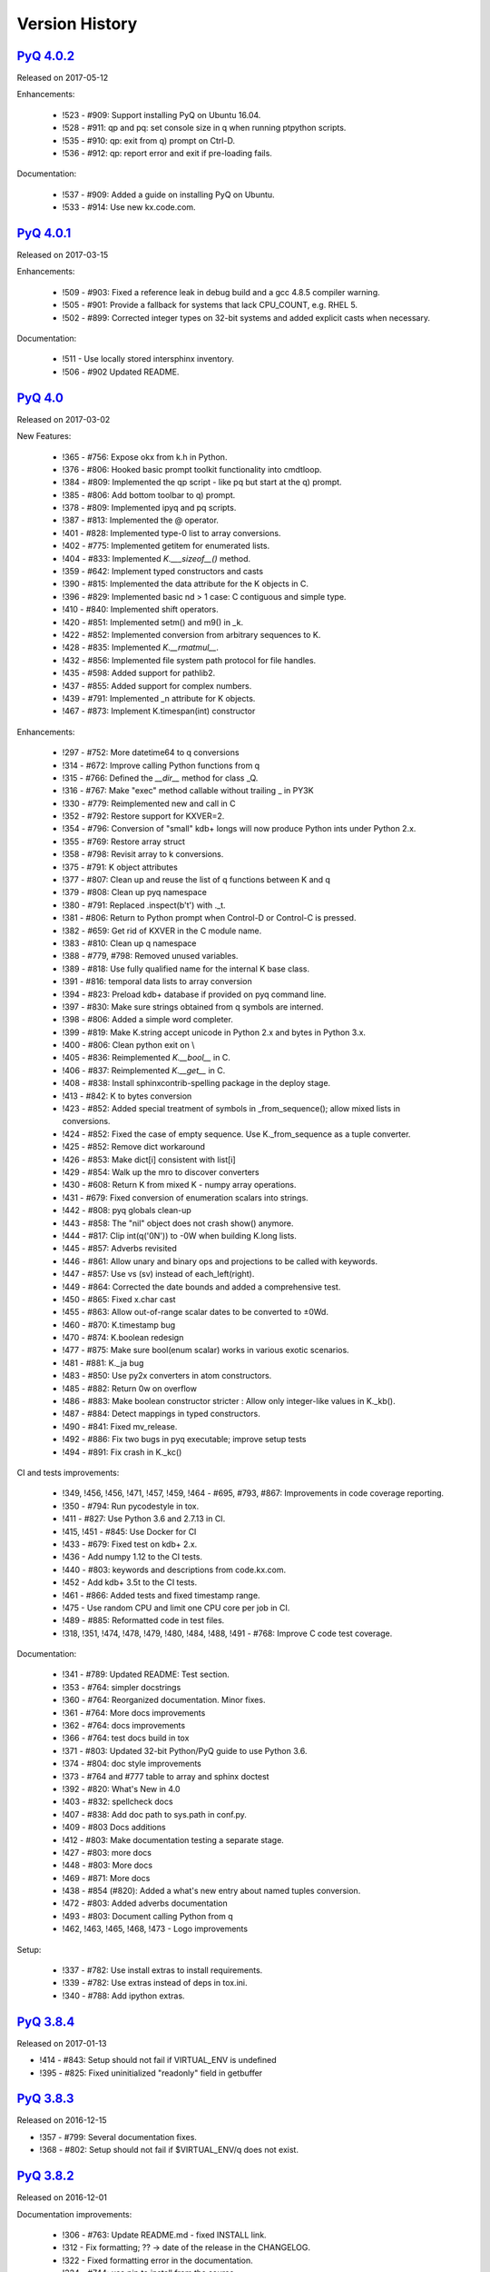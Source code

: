 .. _changelog:


Version History
===============

`PyQ 4.0.2 <http://pyq.readthedocs.io/en/pyq-4.0.2/>`_
------------------------------------------------------

Released on 2017-05-12

Enhancements:

  - !523 - #909: Support installing PyQ on Ubuntu 16.04.
  - !528 - #911: qp and pq: set console size in q when running ptpython scripts.
  - !535 - #910: qp: exit from q) prompt on Ctrl-D.
  - !536 - #912: qp: report error and exit if pre-loading fails.


Documentation:

  - !537 - #909: Added a guide on installing PyQ on Ubuntu.
  - !533 - #914: Use new kx.code.com.



`PyQ 4.0.1 <http://pyq.readthedocs.io/en/pyq-4.0.1/>`_
------------------------------------------------------

Released on 2017-03-15

Enhancements:

  - !509 - #903: Fixed a reference leak in debug build and a gcc 4.8.5 compiler warning.
  - !505 - #901: Provide a fallback for systems that lack CPU_COUNT, e.g. RHEL 5.
  - !502 - #899: Corrected integer types on 32-bit systems and added explicit casts when necessary.


Documentation:

  - !511 - Use locally stored intersphinx inventory.
  - !506 - #902 Updated README.



`PyQ 4.0 <http://pyq.readthedocs.io/en/pyq-4.0/>`_
--------------------------------------------------

Released on 2017-03-02

New Features:

  - !365 - #756: Expose okx from k.h in Python.
  - !376 - #806: Hooked basic prompt toolkit functionality into cmdtloop.
  - !384 - #809: Implemented the qp script - like pq but start at the q) prompt.
  - !385 - #806: Add bottom toolbar to q) prompt.
  - !378 - #809: Implemented ipyq and pq scripts.
  - !387 - #813: Implemented the @ operator.
  - !401 - #828: Implemented type-0 list to array conversions.
  - !402 - #775: Implemented getitem for enumerated lists.
  - !404 - #833: Implemented `K.___sizeof__()` method.
  - !359 - #642: Implement typed constructors and casts
  - !390 - #815: Implemented the data attribute for the K objects in C.
  - !396 - #829: Implemented basic nd > 1 case: C contiguous and simple type.
  - !410 - #840: Implemented shift operators.
  - !420 - #851: Implemented setm() and m9() in _k.
  - !422 - #852: Implemented conversion from arbitrary sequences to K.
  - !428 - #835: Implemented `K.__rmatmul__`.
  - !432 - #856: Implemented file system path protocol for file handles.
  - !435 - #598: Added support for pathlib2.
  - !437 - #855: Added support for complex numbers.
  - !439 - #791: Implemented _n attribute for K objects.
  - !467 - #873: Implement K.timespan(int) constructor


Enhancements:

  - !297 - #752: More datetime64 to q conversions
  - !314 - #672: Improve calling Python functions from q
  - !315 - #766: Defined the `__dir__` method for class _Q.
  - !316 - #767: Make "exec" method callable without trailing _ in PY3K
  - !330 - #779: Reimplemented new and call in C
  - !352 - #792: Restore support for KXVER=2.
  - !354 - #796: Conversion of "small" kdb+ longs will now produce Python ints under Python 2.x.
  - !355 - #769: Restore array struct
  - !358 - #798: Revisit array to k conversions.
  - !375 - #791: K object attributes
  - !377 - #807: Clean up and reuse the list of q functions between K and q
  - !379 - #808: Clean up pyq namespace
  - !380 - #791: Replaced .inspect(b't') with ._t.
  - !381 - #806: Return to Python prompt when Control-D or Control-C is pressed.
  - !382 - #659: Get rid of KXVER in the C module name.
  - !383 - #810: Clean up q namespace
  - !388 - #779, #798: Removed unused variables.
  - !389 - #818: Use fully qualified name for the internal K base class.
  - !391 - #816: temporal data lists to array conversion
  - !394 - #823: Preload kdb+ database if provided on pyq command line.
  - !397 - #830: Make sure strings obtained from q symbols are interned.
  - !398 - #806: Added a simple word completer.
  - !399 - #819: Make K.string accept unicode in Python 2.x and bytes in Python 3.x.
  - !400 - #806: Clean python exit on \\
  - !405 - #836: Reimplemented `K.__bool__` in C.
  - !406 - #837: Reimplemented `K.__get__` in C.
  - !408 - #838: Install sphinxcontrib-spelling package in the deploy stage.
  - !413 - #842: K to bytes conversion
  - !423 - #852: Added special treatment of symbols in _from_sequence(); allow mixed lists in conversions.
  - !424 - #852: Fixed the case of empty sequence. Use K._from_sequence as a tuple converter.
  - !425 - #852: Remove dict workaround
  - !426 - #853: Make dict[i] consistent with list[i]
  - !429 - #854: Walk up the mro to discover converters
  - !430 - #608: Return K from mixed K - numpy array operations.
  - !431 - #679: Fixed conversion of enumeration scalars into strings.
  - !442 - #808: pyq globals clean-up
  - !443 - #858: The "nil" object does not crash show() anymore.
  - !444 - #817: Clip int(q('0N')) to -0W when building K.long lists.
  - !445 - #857: Adverbs revisited
  - !446 - #861: Allow unary and binary ops and projections to be called with keywords.
  - !447 - #857: Use vs (sv) instead of each_left(right).
  - !449 - #864: Corrected the date bounds and added a comprehensive test.
  - !450 - #865: Fixed x.char cast
  - !455 - #863: Allow out-of-range scalar dates to be converted to ±0Wd.
  - !460 - #870: K.timestamp bug
  - !470 - #874: K.boolean redesign
  - !477 - #875: Make sure bool(enum scalar) works in various exotic scenarios.
  - !481 - #881: K._ja bug
  - !483 - #850: Use py2x converters in atom constructors.
  - !485 - #882: Return 0w on overflow
  - !486 - #883: Make boolean constructor stricter : Allow only integer-like values in K._kb().
  - !487 - #884: Detect mappings in typed constructors.
  - !490 - #841: Fixed mv_release.
  - !492 - #886: Fix two bugs in pyq executable; improve setup tests
  - !494 - #891: Fix crash in K._kc()


CI and tests improvements:

  - !349, !456, !456, !471, !457, !459, !464 - #695, #793, #867: Improvements in code coverage reporting.
  - !350 - #794: Run pycodestyle in tox.
  - !411 - #827: Use Python 3.6 and 2.7.13 in CI.
  - !415, !451 - #845: Use Docker for CI
  - !433 - #679: Fixed test on kdb+ 2.x.
  - !436 - Add numpy 1.12 to the CI tests.
  - !440 - #803: keywords and descriptions from code.kx.com.
  - !452 - Add kdb+ 3.5t to the CI tests.
  - !461 - #866: Added tests and fixed timestamp range.
  - !475 - Use random CPU and limit one CPU core per job in CI.
  - !489 - #885: Reformatted code in test files.
  - !318, !351, !474, !478, !479, !480, !484, !488, !491 - #768: Improve C code test coverage.


Documentation:

  - !341 - #789: Updated README: Test section.
  - !353 - #764: simpler docstrings
  - !360 - #764: Reorganized documentation. Minor fixes.
  - !361 - #764: More docs improvements
  - !362 - #764: docs improvements
  - !366 - #764: test docs build in tox
  - !371 - #803: Updated 32-bit Python/PyQ guide to use Python 3.6.
  - !374 - #804: doc style improvements
  - !373 - #764 and #777 table to array and sphinx doctest
  - !392 - #820: What's New in 4.0
  - !403 - #832: spellcheck docs
  - !407 - #838: Add doc path to sys.path in conf.py.
  - !409 - #803 Docs additions
  - !412 - #803: Make documentation testing a separate stage.
  - !427 - #803: more docs
  - !448 - #803: More docs
  - !469 - #871: More docs
  - !438 - #854 (#820): Added a what's new entry about named tuples conversion.
  - !472 - #803: Added adverbs documentation
  - !493 - #803: Document calling Python from q
  - !462, !463, !465, !468, !473 - Logo improvements


Setup:

  - !337 - #782: Use install extras to install requirements.
  - !339 - #782: Use extras instead of deps in tox.ini.
  - !340 - #788: Add ipython extras.



`PyQ 3.8.4 <http://pyq.readthedocs.io/en/pyq-3.8.4/>`_
------------------------------------------------------

Released on 2017-01-13

- !414 - #843: Setup should not fail if VIRTUAL_ENV is undefined
- !395 - #825: Fixed uninitialized "readonly" field in getbuffer



`PyQ 3.8.3 <http://pyq.readthedocs.io/en/pyq-3.8.3/>`_
------------------------------------------------------

Released on 2016-12-15

- !357 - #799: Several documentation fixes.
- !368 - #802: Setup should not fail if $VIRTUAL_ENV/q does not exist.



`PyQ 3.8.2 <http://pyq.readthedocs.io/en/pyq-3.8.2/>`_
------------------------------------------------------

Released on 2016-12-01

Documentation improvements:

  - !306 - #763: Update README.md - fixed INSTALL link.
  - !312 - Fix formatting; ?? -> date of the release in the CHANGELOG.
  - !322 - Fixed formatting error in the documentation.
  - !324 - #744: use pip to install from the source.
  - !338 - #785: Virtual environment setup guide.
  - !346 - #764: docs improvements
  - !342 - #787: Added links to rtd documentation.


PyQ executable improvements:

  - !310 - #761: Allow PyQ executable to be compiled as 32-bit on 64-bit platform.
  - !329 - #646: Print PyQ, KDB+ and Python versions if --versions option is given to pyq.
  - !332 - #646: Print full PyQ version.
  - !333 - #781: Find QHOME when q is installed next to bin/pyq but no venv is set.
  - !336 - #783: Fixed a bug in CPUS processing
  - !345 - #646: Added NumPy version to --versions output.


Other improvements and bug fixes:

  - !308 - #759: Return an empty slice when (stop - start) // stride < 0.
  - !320 - #771: Workaround for OrderedDict bug in Python 3.5
  - !323 - #773: Renamed ipython into jupyter; added starting notebook command.
  - !326 - #720: Simplified the test demonstrating the difference in Python 2 and 3 behaviors.
  - !327 - #720: Finalize embedded Python interpreter on exit from q.
  - !331, !343 - #768: Improve C coverage


Improvement in the (internal) CI:

  - !305, !309, !311, !321, !335, !347 - Multiple improvements in the CI.
  - !319 - #770: Run doctests in tox.



`PyQ 3.8.1 <http://pyq.readthedocs.io/en/pyq-3.8.1/>`_
------------------------------------------------------

Released on 2016-06-21

- !292 -  #744: Print guessed path of q executable when exec fails.
- !293, !294 -  #748 Use VIRTUAL_ENV environment variable to guess QHOME.
- !301, !295 -  #751: Update documentation.
- !296 -  #750: Fall back on 32-bit version of q if 64-bit version does not run.
- !298, !299, !300, !303 -  #753: CI Improvements.
- !302 -  #755: Use preserveEnumerations=1 option to b9 instead of -1.


`PyQ 3.8 <http://pyq.readthedocs.io/en/pyq-3.8/>`_
--------------------------------------------------

Released on 2016-04-26.

- !256 - #670: Enable 32-bit CI
- !258 - #717 Expose sd0 and sd1 in python.
- !259 - #718 Added a test running "q test.p".
- !261 - Use Python 3.4.3 in CI
- !272, !273 - #731 Added Python 3.5.0 test environment and other CI improvements.
- !263 - #718 More p) tests
- !264 - #709 Redirect stderr and stdout to notebook
- !271 - #729 Conversion of lists of long integers to q.
- !274 - #728 Don't corrupt existing QHOME while running tox.
- !275 - #733 Don't add second soabi for Python 3.5.
- !276 - #734: Added support for enums in memoryview.
- !277 - #736: Implemented format() for more scalar types.
- !278 - #737 Misleading error message from the list of floats conversion.
- !279, !280 - #738 CI improvements
- !281 - #611: Updated k.h as of 2016.02.18
- !286, !288, !289, !290 - #742 PyQ Documentation
- !287 - #745: Automatically generate version.py for PyQ during setup.


PyQ 3.7.2
---------

Released on 2015-07-28.

- !270 - #726 Reuse dict converter for OrderedDict.
- !267 - #724 and #723 numpy <> q conversion fixes.
- !266 - #725 Use \001..\002 to bracket ANSI escapes.
- !265 - #721 Made slicing work properly with associations (dictionaries) and keyed tables.
- !260 - #719 Backport python 3 bug fixes.
- CI Improvements (!257, !262, !269, !268).


PyQ 3.7.1
---------
Released on 2015-02-12.

- !244 - #701 Fixed using q datetime (z) objects in format().
- !246 - Removed pytest-pyq code. pytest-pyq is now separate package.
- !247 - #709 IPython q-magic improvements
- !248 - #673 Implemented unicode to q symbol conversion in python 2.x.
- !249, !252 - #691 Improved test coverage
- !250, !251 - #695 Use Tox as test-runner
- !253 - #715 Fixed table size computation in getitem.
- !255 - #691 Remove redundant code in slice implementation


PyQ 3.7
-------

Released on 2015-01-15.

- !222 - #581 Implements conversion of record arrays.
- !223 - #680 Fixed int32 conversion bug.
- !224 - #681 Fixed datetime bug - freed memory access.
- !225 - Added support for numpy.int8 conversion.
- !226 - #644 Fixed descriptor protocol.
- !227 - #663 Fixed nil repr (again).
- !228, !233, !237, !239 - #687 Updates to documentation in preparation to public release.
- !229 - #690 Use only major kx version in _k module name.
- !230 - #691 Added tests, fixed date/time list conversion.
- !232 - #693 Implement pyq.magic.
- !234 - #694 Use single source for python 2 and 3. (No 2to3.)
- !235 - #674 Added support for nested lists.
- !236 - #678 Fixed compiler warnings.
- !238 - #657 Make numpy optional.
- !240 - #674 Added support for nested tuples.
- !241 - #696 Implemented slicing of K objects.
- !242 - #699 int and float of non-scalar will raise TypeError.
- !243 - #697 Fixed a datetime bug.


PyQ 3.6.2
---------

Released on 2014-12-23.

- !198 - #654 Restore python 3 compatibility
- !211 - #667 Added pyq.c into MANIFEST
- !213 - #669 Fixed a crash on Mac
- !214 - #590 Implemented numpy date (M8) to q conversion
- !215, !216 - #590 Implemented support for Y, M, W, and D date units
- !217, !218, !220, !221 - #666 Multiple CI improvements
- !219 - #676 Implemented numpy.timedelta64 to q conversion


PyQ 3.6.1
---------

Released on 2014-11-06.

- !206 - #663 Fixed nil repr
- !207 - CI should use cached version of packages
- !208 - #665 Allow K objects to be written into ipython zmq.iostream
- !209 - Show python code coverage in CI
- !210 - #666: Extract C and Python coverage to print in the bottom of the CI run
- !212 - Bump version to 3.6.1b1


PyQ 3.6.0
---------

Released on 2014-10-23.

- !189 - #647 Fix pyq.q() prompt
- !190 - CI should use Python 2.7.8
- !191 - #648 Boolean from empty symbol should be False
- !192 - #634: Moved time converter to C and removed unused converters
- !193 - #652 Added __long__ method to K type.
- !194 - #653 Allow K integer scalars to be used as indices
- !195, !197 - #651 Format for scalar types D, M, T, U, and V.
- !196 - #611 Updated k.h to 2014.09.11
- !199 - #656 Iteration over K scalars will now raise TypeError.
- !200 - #655 Added support for Python 3 in CI
- !202 - #571 Added support for uninstalling Q components
- !203 - #633 Improve test coverage
- !204 - #633 Added boundary and None checks in ja


PyQ 3.5.2
---------
Released on 2014-07-03.

- !184, !186 - #639 taskset support. Use CPUS variable to assign CPU affinity.
- !187 - #641 color prompt
- !185 - #640 Restore minimal support for old buffer protocol


PyQ 3.5.1
---------

Released on 2014-06-27.

- !177, !178 – #631 pyq is binary executable, not script and can be used in hashbang.
- !179 – #633 Added memoryview tests.
- !181 – #636 Moved extension module into pyq package.
- !182 – #633 Removed old buffer protocol support.
- !183 - #638 Calling q() with no arguments produces an emulation of q) prompt


PyQ 3.5.0
---------

Released on 2014-06-20.

- !164 – #611 Updated k.h
- !165 – #614 Expose jv
- !166 – #580 Show with output=str will return string
- !167 – #627 Fixed p language
- !168 – Fix for pip, PyCharm and OS X
- !169 – #629 python.py script was renamed to pyq
- !170 – #632 jv reference leak
- !171 – #633 C code review
- !172 – #634 k new
- !173 – #612 Generate C code coverage for CI
- !174, !175 – #633 test coverage
- !176 – #635 Disable strict aliasing


PyQ 3.4.5
---------

Released on 2014-05-27.

- 614: Expose dj and ktj
- 620: Empty table should be falsy
- 622: Convert datetime to "p", not "z"


PyQ 3.4.4
---------

Released on 2014-05-23.

- python.q returns correct exit code


PyQ 3.4.3
---------

Released on 2014-04-11.

- 617: Dict Conversion
- 619: Len Keyed Table


PyQ 3.4.2
---------

Released on 2014-04-11.

- 589: Symbol array roundtripping
- 592: Properly register py.path.local
- 594: Support passing additional values to select/update/exec methods.
- 595: Implement pytest_pyq plugin
- 596: Implement python dict converter
- 601: Add support for ^ (fill) operator
- 602: Fix r-ops for non-commutative operations.
- 603: Fix unary + and implement unary ~
- 604: Make all q methods accessible from pyq as attributes
- 609: Updated k.h to the latest kx version
- NUC: Only true division is supported.  Use "from __future__ import division" in python 2.x.


PyQ 3.4.1
---------

Released on 2014-03-14.

- Add support for char arrays #588
- PyQ can now be properly installed with pip -r requirements.txt #572


PyQ 3.4
-------

Released on 2014-03-07.

- Issues fixed: #582, #583, #584, #586
- Support dictionary/namespace access by .key
- Support ma.array(x) explicit conversion
- Add support for comparison of q scalars


PyQ 3.3
-------

Released on 2014-02-05.

- Issues fixed: #574, #575, #576, #577, #578


PyQ 3.2
-------

Released on 2013-12-24.

- Issues fixed: #556, #559, #560, #561, #562, #564, #565, #566, #569, #570, #573
- NEW: wrapper for python.q to use it under PyCharm
    Note: You will need to create symlink from python to python.py in order for this to work, i.e.:
    ln -s bin/python.py bin/python
- Support to use 32-bit Q under 64-bit OS X


PyQ 3.2.0 beta
--------------

- Convert int to KI if KXVER < 3, KJ otherwise
- In Python 2.x convert long to KJ for any KXVER


PyQ 3.1.0
---------

Released on 2012-08-25.

- support Python 3.2
- release pyq-3.1.0 as a source archive


2012-08-10
----------

- basic guid support


PyQ 3.0.1
---------

Released on 2012-08-09.

- support both q 2.x and 3.x
- better setup.py
- release pyq-3.0.1 as a source archive


2009-10-23
----------

- NUC: k3i
- K(None) => k("::")
- K(timedelta) => timespan


2009-01-02
----------

- Use k(0, ..) instead of dot() and aN() to improve compatibility
- Default to python 2.6
- Improvements to q script.p
- NUC: extra info on q errors


2007-03-30
----------

implemented K._ja


0.3
---

- Added support for arrays of strings


0.2
---

- Implemented iterator protocol.



.. spelling::

   ENV
   rtd
   doctests
   preserveEnumerations
   sd
   unicode
   getitem
   soabi
   enums
   py
   Backport
   uninstalling
   ja
   jv
   taskset
   hashbang
   dj
   ktj
   falsy
   roundtripping
   plugin
   txt
   symlink
   ln
   guid
   aN
